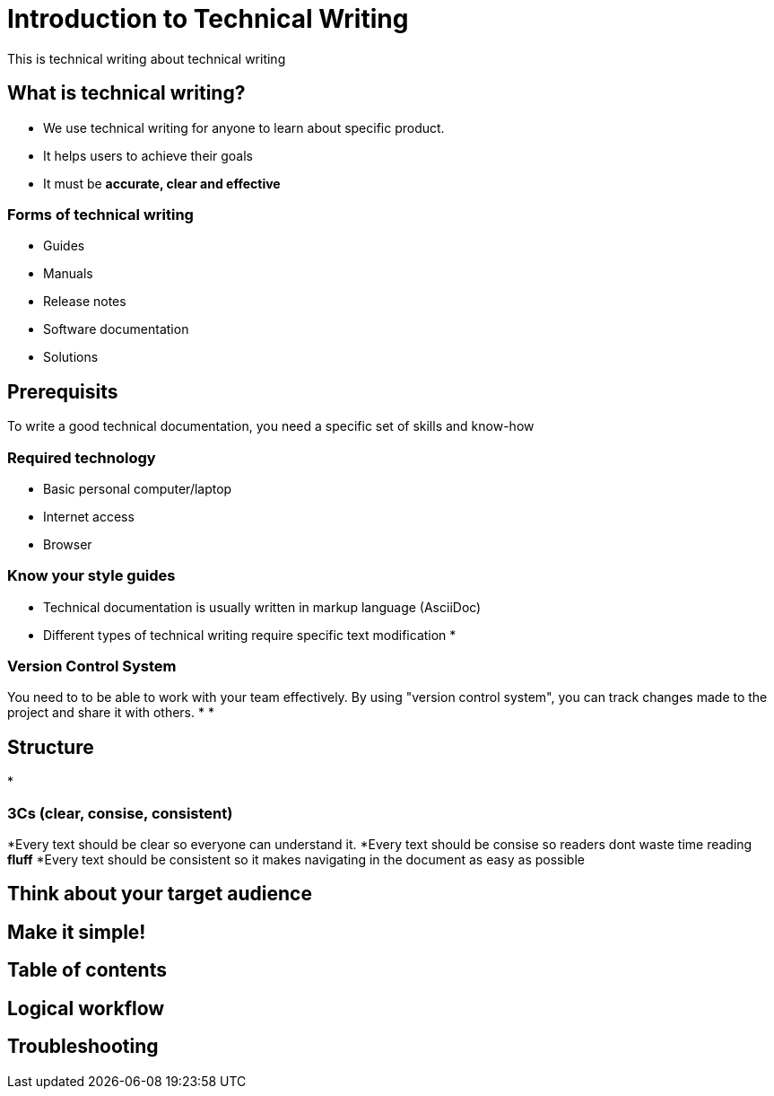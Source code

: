 = Introduction to Technical Writing

This is technical writing about technical writing

== What is technical writing?
* We use technical writing for anyone to learn about specific product. 
* It helps users to achieve their goals
* It must be **accurate, clear and effective** 

=== Forms of technical writing
* Guides
* Manuals
* Release notes
* Software documentation
* Solutions

== Prerequisits
To write a good technical documentation, you need a specific set of skills and know-how

=== Required technology
* Basic personal computer/laptop 
* Internet access
* Browser

=== Know your style guides
* Technical documentation is usually written in markup language (AsciiDoc)
* Different types of technical writing require specific text modification
* 

=== Version Control System
You need to to be able to work with your team effectively. By using "version control system", you can track changes made to the project and share it with others.
* 
*


== Structure
*

=== 3Cs (clear, consise, consistent)
*Every text should be clear so everyone can understand it. 
*Every text should be consise so readers dont waste time reading **fluff**
*Every text should be consistent so it makes navigating in the document as easy as possible 

== Think about your target audience
== Make it simple!
== Table of contents
== Logical workflow
== Troubleshooting
